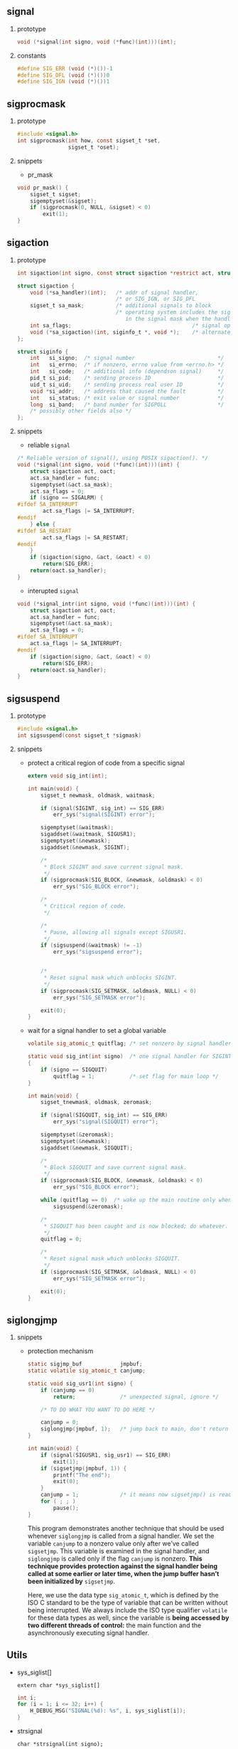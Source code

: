 #+AUTHOR:    Hao Ruan
#+EMAIL:     ruanhao1116@gmail.com
#+OPTIONS: H:2 num:nil \n:nil @:t ::t |:t ^:{} _:{} *:t TeX:t LaTeX:t
#+STARTUP: showall



** signal

**** prototype

#+BEGIN_SRC c
  void (*signal(int signo, void (*func)(int)))(int);
#+END_SRC


**** constants

#+BEGIN_SRC c
  #define SIG_ERR (void (*)())-1
  #define SIG_DFL (void (*)())0
  #define SIG_IGN (void (*)())1
#+END_SRC


** sigprocmask

**** prototype

#+BEGIN_SRC c
  #include <signal.h>
  int sigprocmask(int how, const sigset_t *set,
                  sigset_t *oset);
#+END_SRC

**** snippets

  + pr_mask

  #+BEGIN_SRC c
    void pr_mask() {
        sigset_t sigset;
        sigemptyset(&sigset);
        if (sigprocmask(0, NULL, &sigset) < 0)
            exit(1);
    }
  #+END_SRC


** sigaction

**** prototype

#+BEGIN_SRC c
  int sigaction(int signo, const struct sigaction *restrict act, struct sigaction *restrict oact);

  struct sigaction {
      void (*sa_handler)(int);   /* addr of signal handler,                              */
                                 /* or SIG_IGN, or SIG_DFL                               */
      sigset_t sa_mask;          /* additional signals to block                          */
                                 /* operating system includes the signal being delivered
                                    in the signal mask when the handler is invoked       */
      int sa_flags;                                      /* signal options               */
      void (*sa_sigaction)(int, siginfo_t *, void *);    /* alternate handler            */
  };

  struct siginfo {
      int   si_signo;  /* signal number                          */
      int   si_errno;  /* if nonzero, errno value from <errno.h> */
      int   si_code;   /* additional info (dependson signal)     */
      pid_t si_pid;    /* sending process ID                     */
      uid_t si_uid;    /* sending process real user ID           */
      void *si_addr;   /* address that caused the fault          */
      int   si_status; /* exit value or signal number            */
      long  si_band;   /* band number for SIGPOLL                */
      /* possibly other fields also */
  };
#+END_SRC


**** snippets

+ reliable =signal=

#+BEGIN_SRC c
  /* Reliable version of signal(), using POSIX sigaction(). */
  void (*signal(int signo, void (*func)(int)))(int) {
      struct sigaction act, oact;
      act.sa_handler = func;
      sigemptyset(&act.sa_mask);
      act.sa_flags = 0;
      if (signo == SIGALRM) {
  #ifdef SA_INTERRUPT
          act.sa_flags |= SA_INTERRUPT;
  #endif
      } else {
  #ifdef SA_RESTART
          act.sa_flags |= SA_RESTART;
  #endif
      }
      if (sigaction(signo, &act, &oact) < 0)
          return(SIG_ERR);
      return(oact.sa_handler);
  }
#+END_SRC


+ interupted =signal=

#+BEGIN_SRC c
  void (*signal_intr(int signo, void (*func)(int)))(int) {
      struct sigaction act, oact;
      act.sa_handler = func;
      sigemptyset(&act.sa_mask);
      act.sa_flags = 0;
  #ifdef SA_INTERRUPT
      act.sa_flags |= SA_INTERRUPT;
  #endif
      if (sigaction(signo, &act, &oact) < 0)
          return(SIG_ERR);
      return(oact.sa_handler);
  }
#+END_SRC

** sigsuspend

**** prototype

#+BEGIN_SRC c
#include <signal.h>
int sigsuspend(const sigset_t *sigmask)
#+END_SRC

**** snippets

+ protect a critical region of code from a specific signal

  #+BEGIN_SRC c
    extern void sig_int(int);

    int main(void) {
        sigset_t newmask, oldmask, waitmask;

        if (signal(SIGINT, sig_int) == SIG_ERR)
            err_sys("signal(SIGINT) error");

        sigemptyset(&waitmask);
        sigaddset(&waitmask, SIGUSR1);
        sigemptyset(&newmask);
        sigaddset(&newmask, SIGINT);

        /*
         * Block SIGINT and save current signal mask.
         */
        if (sigprocmask(SIG_BLOCK, &newmask, &oldmask) < 0)
            err_sys("SIG_BLOCK error");

        /*
         * Critical region of code.
         */

        /*
         * Pause, allowing all signals except SIGUSR1.
         */
        if (sigsuspend(&waitmask) != -1)
            err_sys("sigsuspend error");


        /*
         * Reset signal mask which unblocks SIGINT.
         */
        if (sigprocmask(SIG_SETMASK, &oldmask, NULL) < 0)
            err_sys("SIG_SETMASK error");

        exit(0);
    }

  #+END_SRC

+ wait for a signal handler to set a global variable

  #+BEGIN_SRC c
    volatile sig_atomic_t quitflag; /* set nonzero by signal handler */

    static void sig_int(int signo)  /* one signal handler for SIGINT and SIGQUIT */
    {
        if (signo == SIGQUIT)
            quitflag = 1;           /* set flag for main loop */
    }

    int main(void) {
        sigset_tnewmask, oldmask, zeromask;

        if (signal(SIGQUIT, sig_int) == SIG_ERR)
            err_sys("signal(SIGQUIT) error");

        sigemptyset(&zeromask);
        sigemptyset(&newmask);
        sigaddset(&newmask, SIGQUIT);

        /*
         * Block SIGQUIT and save current signal mask.
         */
        if (sigprocmask(SIG_BLOCK, &newmask, &oldmask) < 0)
            err_sys("SIG_BLOCK error");

        while (quitflag == 0)  /* wake up the main routine only when the quit signal is caught */
            sigsuspend(&zeromask);

        /*
         * SIGQUIT has been caught and is now blocked; do whatever.
         */
        quitflag = 0;

        /*
         * Reset signal mask which unblocks SIGQUIT.
         */
        if (sigprocmask(SIG_SETMASK, &oldmask, NULL) < 0)
            err_sys("SIG_SETMASK error");

        exit(0);
    }

  #+END_SRC

** siglongjmp

**** snippets

+ protection mechanism

  #+BEGIN_SRC c
    static sigjmp_buf            jmpbuf;
    static volatile sig_atomic_t canjump;

    static void sig_usr1(int signo) {
        if (canjump == 0)
            return;              /* unexpected signal, ignore */

        /* TO DO WHAT YOU WANT TO DO HERE */

        canjump = 0;
        siglongjmp(jmpbuf, 1);   /* jump back to main, don't return */
    }

    int main(void) {
        if (signal(SIGUSR1, sig_usr1) == SIG_ERR)
            exit(1);
        if (sigsetjmp(jmpbuf, 1)) {
            printf("The end");
            exit(0);
        }
        canjump = 1;             /* it means now sigsetjmp() is ready */
        for ( ; ; )
            pause();
    }
  #+END_SRC

  This program demonstrates another technique that should be used whenever =siglongjmp= is called from a signal handler. We set the variable =canjump= to a nonzero value only after we’ve called =sigsetjmp=. This variable is examined in the signal handler, and =siglongjmp= is called only if the flag =canjump= is nonzero. *This technique provides protection against the signal handler being called at some earlier or later time, when the jump buffer hasn’t been initialized by* =sigsetjmp=.

  Here, we use the data type =sig_atomic_t=, which is defined by the ISO C standard to be the type of variable that can be written without being interrupted. We always include the ISO type qualifier =volatile= for these data types as well, since the variable is *being accessed by two different threads of control:* the main function and the asynchronously executing signal handler.

** Utils

+ sys_siglist[]

  =extern char *sys_siglist[]=

  #+BEGIN_SRC c
    int i;
    for (i = 1; i <= 32; i++) {
        H_DEBUG_MSG("SIGNAL(%d): %s", i, sys_siglist[i]);
    }
  #+END_SRC

+ strsignal

  =char *strsignal(int signo);=


** Gotcha

+ =SIGKILL= and =SIGSTOP= can not be ignored ::

+ function =exec= will change the disposition of any signals being caught to their default action ::

+ function =sigprocmask= is defined only for single-threaded processes ::

  A separate function is provided to manipulate a thread’s signal mask in a multithreaded process.

+ save and restore =errno= in signal handler ::

+ rule of =sigsetjmp= ::

  While catching signals that cause =sigsetjmp= to be executed, an application needs to block the signals while updating the data structures.
